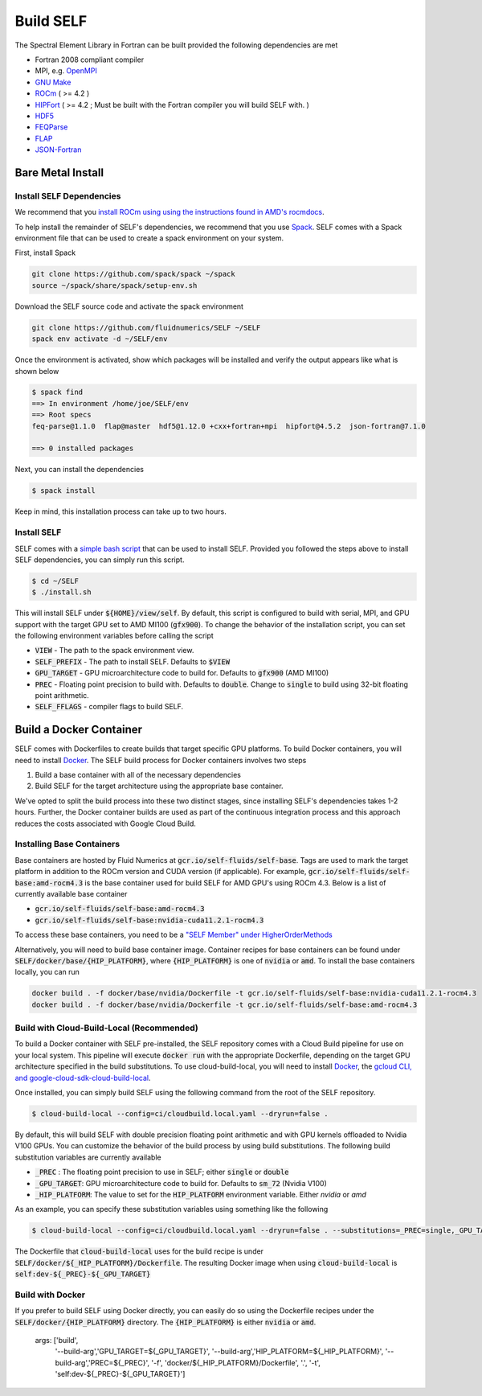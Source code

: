#############
Build SELF
#############
The Spectral Element Library in Fortran can be built provided the following dependencies are met

* Fortran 2008 compliant compiler
* MPI, e.g. `OpenMPI <https://www.open-mpi.org/>`_
* `GNU Make <https://www.gnu.org/software/make/>`_
* `ROCm <https://rocmdocs.amd.com/en/latest/Installation_Guide/Installation-Guide.html>`_ ( >= 4.2 )
* `HIPFort <https://github.com/ROCmSoftwarePlatform/hipfort>`_ ( >= 4.2 ; Must be built with the Fortran compiler you will build SELF with. )
* `HDF5 <https://www.hdfgroup.org/solutions/hdf5/>`_
* `FEQParse <https://github.com/FluidNumerics/feq-parse>`_
* `FLAP <https://github.com/szaghi/FLAP>`_
* `JSON-Fortran <https://github.com/jacobwilliams/json-fortran>`_


======================
Bare Metal Install
======================

Install SELF Dependencies
==========================
We recommend that you `install ROCm using using the instructions found in AMD's rocmdocs <https://rocmdocs.amd.com/en/latest/Installation_Guide/Installation-Guide.html>`_.

To help install the remainder of SELF's dependencies, we recommend that you use `Spack <https://spack.io>`_. SELF comes with a Spack environment file that can be used to create a spack environment on your system.

First, install Spack

.. code-block:: shell

   git clone https://github.com/spack/spack ~/spack
   source ~/spack/share/spack/setup-env.sh


Download the SELF source code and activate the spack environment

.. code-block:: shell

   git clone https://github.com/fluidnumerics/SELF ~/SELF
   spack env activate -d ~/SELF/env


Once the environment is activated, show which packages will be installed and verify the output appears like what is shown below


.. code-block:: shell

   $ spack find
   ==> In environment /home/joe/SELF/env
   ==> Root specs
   feq-parse@1.1.0  flap@master  hdf5@1.12.0 +cxx+fortran+mpi  hipfort@4.5.2  json-fortran@7.1.0
   
   ==> 0 installed packages

Next, you can install the dependencies

.. code-block:: shell

   $ spack install

Keep in mind, this installation process can take up to two hours.

Install SELF
=============
SELF comes with a `simple bash script <https://github.com/FluidNumerics/SELF/blob/main/install.sh>`_ that can be used to install SELF. Provided you followed the steps above to install SELF dependencies, you can simply run this script.


.. code-block:: shell

   $ cd ~/SELF
   $ ./install.sh

This will install SELF under :code:`${HOME}/view/self`. By default, this script is configured to build with serial, MPI, and GPU support with the target GPU set to AMD MI100 (:code:`gfx900`). To change the behavior of the installation script, you can set the following environment variables before calling the script

* :code:`VIEW` - The path to the spack environment view.
* :code:`SELF_PREFIX` - The path to install SELF. Defaults to :code:`$VIEW`
* :code:`GPU_TARGET` - GPU microarchitecture code to build for. Defaults to :code:`gfx900` (AMD MI100)
* :code:`PREC` - Floating point precision to build with. Defaults to :code:`double`. Change to :code:`single` to build using 32-bit floating point arithmetic.
* :code:`SELF_FFLAGS` - compiler flags to build SELF.


===========================
Build a Docker Container
===========================
SELF comes with Dockerfiles to create builds that target specific GPU platforms. To build Docker containers, you will need to install `Docker <https://www.docker.com/>`_. The SELF build process for Docker containers involves two steps

1. Build a base container with all of the necessary dependencies
2. Build SELF for the target architecture using the appropriate base container.


We've opted to split the build process into these two distinct stages, since installing SELF's dependencies takes 1-2 hours. Further, the Docker container builds are used as part of the continuous integration process and this approach reduces the costs associated with Google Cloud Build.

Installing Base Containers
============================
Base containers are hosted by Fluid Numerics at :code:`gcr.io/self-fluids/self-base`. Tags are used to mark the target platform in addition to the ROCm version and CUDA version (if applicable). For example, :code:`gcr.io/self-fluids/self-base:amd-rocm4.3` is the base container used for build SELF for AMD GPU's using ROCm 4.3. Below is a list of currently available base container

* :code:`gcr.io/self-fluids/self-base:amd-rocm4.3`
* :code:`gcr.io/self-fluids/self-base:nvidia-cuda11.2.1-rocm4.3`

To access these base containers, you need to be a `"SELF Member" under HigherOrderMethods <https://opencollective.com/higher-order-methods/contribute/self-member-35220/checkout>`_

Alternatively, you will need to build base container image. Container recipes for base containers can be found under :code:`SELF/docker/base/{HIP_PLATFORM}`, where :code:`{HIP_PLATFORM}` is one of :code:`nvidia` or :code:`amd`. To install the base containers locally, you can run

.. code-block:: shell

    docker build . -f docker/base/nvidia/Dockerfile -t gcr.io/self-fluids/self-base:nvidia-cuda11.2.1-rocm4.3
    docker build . -f docker/base/nvidia/Dockerfile -t gcr.io/self-fluids/self-base:amd-rocm4.3



Build with Cloud-Build-Local (Recommended)
============================================
To build a Docker container with SELF pre-installed, the SELF repository comes with a Cloud Build pipeline for use on your local system. This pipeline will execute :code:`docker run` with the appropriate Dockerfile, depending on the target GPU architecture specified in the build substitutions. To use cloud-build-local, you will need to install `Docker <https://www.docker.com/>`_, the `gcloud CLI, and google-cloud-sdk-cloud-build-local <https://cloud.google.com/sdk/docs/install>`_.

Once installed, you can simply build SELF using the following command from the root of the SELF repository.

.. code-block:: shell

   $ cloud-build-local --config=ci/cloudbuild.local.yaml --dryrun=false .

By default, this will build SELF with double precision floating point arithmetic and with GPU kernels offloaded to Nvidia V100 GPUs. You can customize the behavior of the build process by using build substitutions. The following build substitution variables are currently available

* :code:`_PREC` : The floating point precision to use in SELF; either :code:`single` or :code:`double`
* :code:`_GPU_TARGET`: GPU microarchitecture code to build for. Defaults to :code:`sm_72` (Nvidia V100)
* :code:`_HIP_PLATFORM`: The value to set for the :code:`HIP_PLATFORM` environment variable. Either `nvidia` or `amd`

As an example, you can specify these substitution variables using something like the following


.. code-block:: shell

   $ cloud-build-local --config=ci/cloudbuild.local.yaml --dryrun=false . --substitutions=_PREC=single,_GPU_TARGET=gfx900,_HIP_PLATFORM=amd


The Dockerfile that :code:`cloud-build-local` uses for the build recipe is under :code:`SELF/docker/${_HIP_PLATFORM}/Dockerfile`. The resulting Docker image when using :code:`cloud-build-local` is :code:`self:dev-${_PREC}-${_GPU_TARGET}`


Build with Docker
==================
If you prefer to build SELF using Docker directly, you can easily do so using the Dockerfile recipes under the :code:`SELF/docker/{HIP_PLATFORM}` directory. The :code:`{HIP_PLATFORM}` is either :code:`nvidia` or :code:`amd`. 

  args: ['build',
         '--build-arg','GPU_TARGET=${_GPU_TARGET}',
         '--build-arg','HIP_PLATFORM=${_HIP_PLATFORM}',
         '--build-arg','PREC=${_PREC}',
         '-f',
         'docker/${_HIP_PLATFORM}/Dockerfile',
         '.',
         '-t',
         'self:dev-${_PREC}-${_GPU_TARGET}']
